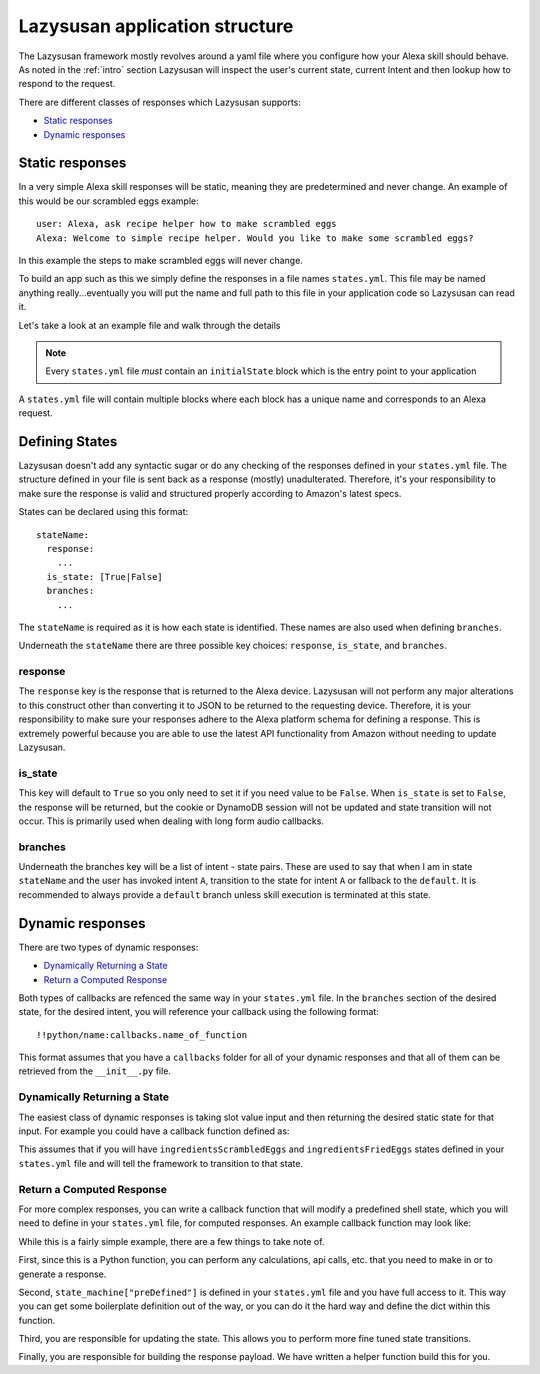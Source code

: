 .. _lazysusan:

===================================
Lazysusan application structure
===================================

The Lazysusan framework mostly revolves around a yaml file where you configure how your Alexa skill
should behave. As noted in the :ref:`intro` section Lazysusan will inspect the user's
current state, current Intent and then lookup how to respond to the request.

There are different classes of responses which Lazysusan supports:

- `Static responses`_
- `Dynamic responses`_


Static responses
=================

In a very simple Alexa skill responses will be static, meaning they are predetermined and never
change. An example of this would be our scrambled eggs example:

::

    user: Alexa, ask recipe helper how to make scrambled eggs
    Alexa: Welcome to simple recipe helper. Would you like to make some scrambled eggs?

In this example the steps to make scrambled eggs will never change.

To build an app such as this we simply define the responses in a file names ``states.yml``.  This
file may be named anything really...eventually you will put the name and full path to this file in
your application code so Lazysusan can read it.

Let's take a look at an example file and walk through the details

..  code-block:: yaml
    :linenos:

    initialState:
      response:
        shouldEndSession: false
        outputSpeech:
          type: SSML
          ssml: >
            <speak>
              Welcome to simple recipe helper. Would you like to make some scrambled
              eggs?
            </speak>
        reprompt:
          type: SSML
          ssml: >
            <speak>
              Would you like to make some scrambled eggs?
            </speak>
      branches:
        AMAZON.YesIntent: ingredientsScrambledEggs
        default: goodBye

..  note::

    Every ``states.yml`` file *must* contain an ``initialState`` block which is the entry point to
    your application

A ``states.yml`` file will contain multiple blocks where each block has a unique name and
corresponds to an Alexa request.


Defining States
===================

Lazysusan doesn't add any syntactic sugar or do any checking of the responses defined in your
``states.yml`` file.  The structure defined in your file is sent back as a response (mostly)
unadulterated.  Therefore, it's your responsibility to make sure the response is valid and structured
properly according to Amazon's latest specs.

States can be declared using this format:

::

  stateName:
    response:
      ...
    is_state: [True|False]
    branches:
      ...

The ``stateName`` is required as it is how each state is identified. These names
are also used when defining ``branches``.

Underneath the ``stateName`` there are three possible key choices: ``response``,
``is_state``, and ``branches``.

response
--------

The ``response`` key is the response that is returned to the Alexa device.
Lazysusan will not perform any major alterations to this construct other than
converting it to JSON to be returned to the requesting device. Therefore, it is
your responsibility to make sure your responses adhere to the Alexa platform
schema for defining a response. This is extremely powerful because you are able
to use the latest API functionality from Amazon without needing to update
Lazysusan.

is_state
--------

This key will default to ``True`` so you only need to set it if you need value
to be ``False``. When ``is_state`` is set to ``False``, the response will be
returned, but the cookie or DynamoDB session will not be updated and state
transition will not occur. This is primarily used when dealing with long form
audio callbacks.

branches
--------

Underneath the branches key will be a list of intent - state pairs. These are
used to say that when I am in state ``stateName`` and the user has invoked
intent ``A``, transition to the state for intent ``A`` or fallback to the
``default``. It is recommended to always provide a ``default`` branch unless
skill execution is terminated at this state.


Dynamic responses
=================

There are two types of dynamic responses:

- `Dynamically Returning a State`_
- `Return a Computed Response`_

Both types of callbacks are refenced the same way in your ``states.yml`` file.
In the ``branches`` section of the desired state, for the desired intent, you
will reference your callback using the following format:

::

  !!python/name:callbacks.name_of_function

This format assumes that you have a ``callbacks`` folder for all of your dynamic
responses and that all of them can be retrieved from the ``__init__.py`` file.

Dynamically Returning a State
-----------------------------

The easiest class of dynamic responses is taking slot value input and then
returning the desired static state for that input. For example you could have a
callback function defined as:

..  code-block:: python
    :linenos:

    def choose_recipe(request, *args, **kwargs):
        slot = (request.get_slot_value("Recipes")).lower()

        if "scrambled" in slot:
            return "ingredientsScrambledEggs"
        if ("fried" in slot or "fry" in slot):
            return "ingredientsFriedEggs"

        return "invalidChoosePath"

This assumes that if you will have ``ingredientsScrambledEggs`` and
``ingredientsFriedEggs`` states defined in your ``states.yml`` file and will
tell the framework to transition to that state.


Return a Computed Response
--------------------------

For more complex responses, you can write a callback function that will modify a
predefined shell state, which you will need to define in your ``states.yml``
file, for computed responses. An example callback function may look like:

..  code-block:: python
    :linenos:

    import yaml
    from lazysusan.logger import get_logger
    from lazysusan.response import build_response_payload


    def compute_recipe(offset=0, **kwargs):
        request = kwargs["request"]
        session = kwargs["session"]
        state_machine = kwargs["state_machine"]
        log = get_logger()

        log.debug("Set Computed Recipe")
        response = state_machine["preDefined"]["response"]

        response["outputSpeech"]["SSML"] = """
          <speak>
            This is some dummy content to show that you can return a dynamic
            response.
          </speak>
        """

        session.update_state("goodBye")
        return build_response_payload(response, session.get_state_params())

While this is a fairly simple example, there are a few things to take note of.

First, since this is a Python function, you can perform any calculations, api calls,
etc. that you need to make in or to generate a response.

Second, ``state_machine["preDefined"]`` is defined in your ``states.yml`` file
and you have full access to it. This way you can get some boilerplate definition
out of the way, or you can do it the hard way and define the dict within this
function.

Third, you are responsible for updating the state. This allows you to perform
more fine tuned state transitions.

Finally, you are responsible for building the response payload. We have written
a helper function build this for you.
